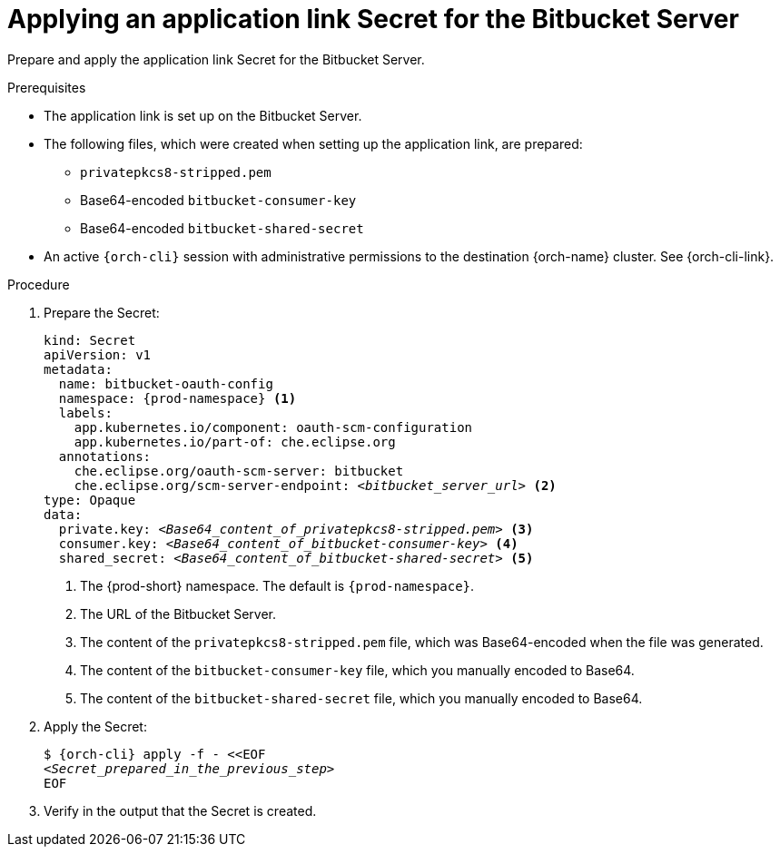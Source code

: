 :_content-type: PROCEDURE
:description: Applying an application link Secret for the Bitbucket Server
:keywords: bitbucket, bitbucket-server, application-link, bitbucket-secret
:navtitle: Applying an application link Secret for the Bitbucket Server
// :page-aliases:

[id="applying-an-application-link-secret-for-the-bitbucket-server"]
= Applying an application link Secret for the Bitbucket Server

Prepare and apply the application link Secret for the Bitbucket Server.

.Prerequisites

* The application link is set up on the Bitbucket Server.

* The following files, which were created when setting up the application link, are prepared:
** `privatepkcs8-stripped.pem`
** Base64-encoded `bitbucket-consumer-key`
** Base64-encoded `bitbucket-shared-secret`

* An active `{orch-cli}` session with administrative permissions to the destination {orch-name} cluster. See {orch-cli-link}.

.Procedure

. Prepare the Secret:
+
[source,yaml,subs="+quotes,+attributes,+macros"]
----
kind: Secret
apiVersion: v1
metadata:
  name: bitbucket-oauth-config
  namespace: {prod-namespace} <1>
  labels:
    app.kubernetes.io/component: oauth-scm-configuration
    app.kubernetes.io/part-of: che.eclipse.org
  annotations:
    che.eclipse.org/oauth-scm-server: bitbucket
    che.eclipse.org/scm-server-endpoint: __<bitbucket_server_url>__ <2>
type: Opaque
data:
  private.key: __<Base64_content_of_privatepkcs8-stripped.pem>__ <3>
  consumer.key: __<Base64_content_of_bitbucket-consumer-key>__ <4>
  shared_secret: __<Base64_content_of_bitbucket-shared-secret>__ <5>
----
<1> The {prod-short} namespace. The default is `{prod-namespace}`.
<2> The URL of the Bitbucket Server.
<3> The content of the `privatepkcs8-stripped.pem` file, which was Base64-encoded when the file was generated.
<4> The content of the `bitbucket-consumer-key` file, which you manually encoded to Base64.
<5> The content of the `bitbucket-shared-secret` file, which you manually encoded to Base64.

. Apply the Secret:
+
[subs="+quotes,+attributes,+macros"]
----
$ {orch-cli} apply -f - <<EOF
__<Secret_prepared_in_the_previous_step>__
EOF
----

. Verify in the output that the Secret is created.
